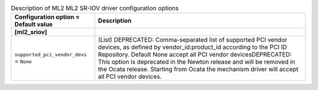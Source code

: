 ..
    Warning: Do not edit this file. It is automatically generated from the
    software project's code and your changes will be overwritten.

    The tool to generate this file lives in openstack-doc-tools repository.

    Please make any changes needed in the code, then run the
    autogenerate-config-doc tool from the openstack-doc-tools repository, or
    ask for help on the documentation mailing list, IRC channel or meeting.

.. _neutron-ml2_sriov:

.. list-table:: Description of ML2 ML2 SR-IOV driver configuration options
   :header-rows: 1
   :class: config-ref-table

   * - Configuration option = Default value
     - Description
   * - **[ml2_sriov]**
     -
   * - ``supported_pci_vendor_devs`` = ``None``
     - (List) DEPRECATED: Comma-separated list of supported PCI vendor devices, as defined by vendor_id:product_id according to the PCI ID Repository. Default None accept all PCI vendor devicesDEPRECATED: This option is deprecated in the Newton release and will be removed in the Ocata release. Starting from Ocata the mechanism driver will accept all PCI vendor devices.
